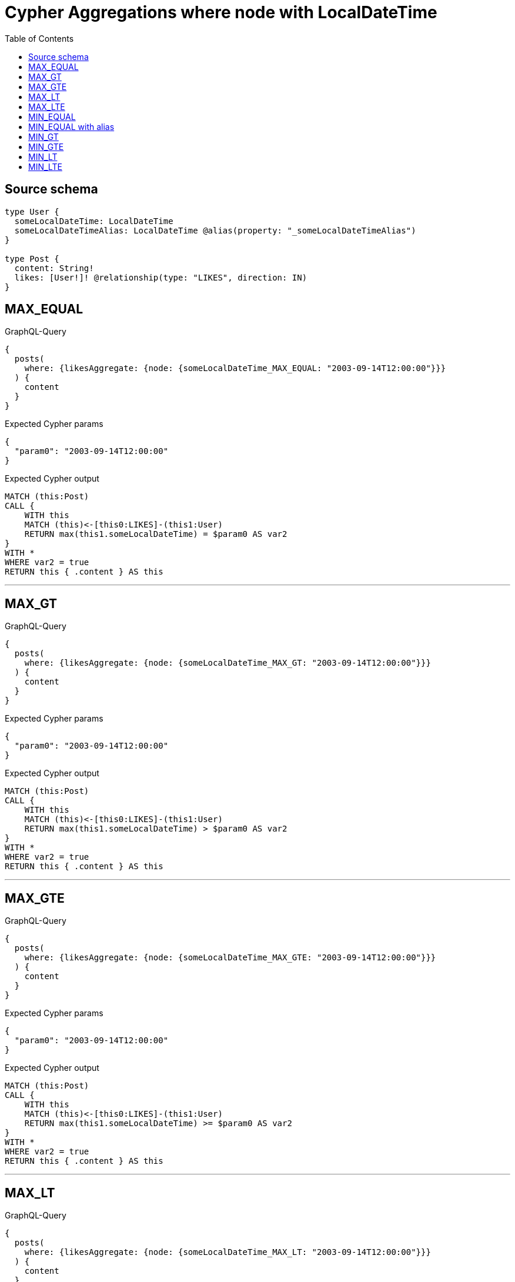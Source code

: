 :toc:

= Cypher Aggregations where node with LocalDateTime

== Source schema

[source,graphql,schema=true]
----
type User {
  someLocalDateTime: LocalDateTime
  someLocalDateTimeAlias: LocalDateTime @alias(property: "_someLocalDateTimeAlias")
}

type Post {
  content: String!
  likes: [User!]! @relationship(type: "LIKES", direction: IN)
}
----
== MAX_EQUAL

.GraphQL-Query
[source,graphql]
----
{
  posts(
    where: {likesAggregate: {node: {someLocalDateTime_MAX_EQUAL: "2003-09-14T12:00:00"}}}
  ) {
    content
  }
}
----

.Expected Cypher params
[source,json]
----
{
  "param0": "2003-09-14T12:00:00"
}
----

.Expected Cypher output
[source,cypher]
----
MATCH (this:Post)
CALL {
    WITH this
    MATCH (this)<-[this0:LIKES]-(this1:User)
    RETURN max(this1.someLocalDateTime) = $param0 AS var2
}
WITH *
WHERE var2 = true
RETURN this { .content } AS this
----

'''

== MAX_GT

.GraphQL-Query
[source,graphql]
----
{
  posts(
    where: {likesAggregate: {node: {someLocalDateTime_MAX_GT: "2003-09-14T12:00:00"}}}
  ) {
    content
  }
}
----

.Expected Cypher params
[source,json]
----
{
  "param0": "2003-09-14T12:00:00"
}
----

.Expected Cypher output
[source,cypher]
----
MATCH (this:Post)
CALL {
    WITH this
    MATCH (this)<-[this0:LIKES]-(this1:User)
    RETURN max(this1.someLocalDateTime) > $param0 AS var2
}
WITH *
WHERE var2 = true
RETURN this { .content } AS this
----

'''

== MAX_GTE

.GraphQL-Query
[source,graphql]
----
{
  posts(
    where: {likesAggregate: {node: {someLocalDateTime_MAX_GTE: "2003-09-14T12:00:00"}}}
  ) {
    content
  }
}
----

.Expected Cypher params
[source,json]
----
{
  "param0": "2003-09-14T12:00:00"
}
----

.Expected Cypher output
[source,cypher]
----
MATCH (this:Post)
CALL {
    WITH this
    MATCH (this)<-[this0:LIKES]-(this1:User)
    RETURN max(this1.someLocalDateTime) >= $param0 AS var2
}
WITH *
WHERE var2 = true
RETURN this { .content } AS this
----

'''

== MAX_LT

.GraphQL-Query
[source,graphql]
----
{
  posts(
    where: {likesAggregate: {node: {someLocalDateTime_MAX_LT: "2003-09-14T12:00:00"}}}
  ) {
    content
  }
}
----

.Expected Cypher params
[source,json]
----
{
  "param0": "2003-09-14T12:00:00"
}
----

.Expected Cypher output
[source,cypher]
----
MATCH (this:Post)
CALL {
    WITH this
    MATCH (this)<-[this0:LIKES]-(this1:User)
    RETURN max(this1.someLocalDateTime) < $param0 AS var2
}
WITH *
WHERE var2 = true
RETURN this { .content } AS this
----

'''

== MAX_LTE

.GraphQL-Query
[source,graphql]
----
{
  posts(
    where: {likesAggregate: {node: {someLocalDateTime_MAX_LTE: "2003-09-14T12:00:00"}}}
  ) {
    content
  }
}
----

.Expected Cypher params
[source,json]
----
{
  "param0": "2003-09-14T12:00:00"
}
----

.Expected Cypher output
[source,cypher]
----
MATCH (this:Post)
CALL {
    WITH this
    MATCH (this)<-[this0:LIKES]-(this1:User)
    RETURN max(this1.someLocalDateTime) <= $param0 AS var2
}
WITH *
WHERE var2 = true
RETURN this { .content } AS this
----

'''

== MIN_EQUAL

.GraphQL-Query
[source,graphql]
----
{
  posts(
    where: {likesAggregate: {node: {someLocalDateTime_MIN_EQUAL: "2003-09-14T12:00:00"}}}
  ) {
    content
  }
}
----

.Expected Cypher params
[source,json]
----
{
  "param0": "2003-09-14T12:00:00"
}
----

.Expected Cypher output
[source,cypher]
----
MATCH (this:Post)
CALL {
    WITH this
    MATCH (this)<-[this0:LIKES]-(this1:User)
    RETURN min(this1.someLocalDateTime) = $param0 AS var2
}
WITH *
WHERE var2 = true
RETURN this { .content } AS this
----

'''

== MIN_EQUAL with alias

.GraphQL-Query
[source,graphql]
----
{
  posts(
    where: {likesAggregate: {node: {someLocalDateTimeAlias_MIN_EQUAL: "2003-09-14T12:00:00"}}}
  ) {
    content
  }
}
----

.Expected Cypher params
[source,json]
----
{
  "param0": "2003-09-14T12:00:00"
}
----

.Expected Cypher output
[source,cypher]
----
MATCH (this:Post)
CALL {
    WITH this
    MATCH (this)<-[this0:LIKES]-(this1:User)
    RETURN min(this1._someLocalDateTimeAlias) = $param0 AS var2
}
WITH *
WHERE var2 = true
RETURN this { .content } AS this
----

'''

== MIN_GT

.GraphQL-Query
[source,graphql]
----
{
  posts(
    where: {likesAggregate: {node: {someLocalDateTime_MIN_GT: "2003-09-14T12:00:00"}}}
  ) {
    content
  }
}
----

.Expected Cypher params
[source,json]
----
{
  "param0": "2003-09-14T12:00:00"
}
----

.Expected Cypher output
[source,cypher]
----
MATCH (this:Post)
CALL {
    WITH this
    MATCH (this)<-[this0:LIKES]-(this1:User)
    RETURN min(this1.someLocalDateTime) > $param0 AS var2
}
WITH *
WHERE var2 = true
RETURN this { .content } AS this
----

'''

== MIN_GTE

.GraphQL-Query
[source,graphql]
----
{
  posts(
    where: {likesAggregate: {node: {someLocalDateTime_MIN_GTE: "2003-09-14T12:00:00"}}}
  ) {
    content
  }
}
----

.Expected Cypher params
[source,json]
----
{
  "param0": "2003-09-14T12:00:00"
}
----

.Expected Cypher output
[source,cypher]
----
MATCH (this:Post)
CALL {
    WITH this
    MATCH (this)<-[this0:LIKES]-(this1:User)
    RETURN min(this1.someLocalDateTime) >= $param0 AS var2
}
WITH *
WHERE var2 = true
RETURN this { .content } AS this
----

'''

== MIN_LT

.GraphQL-Query
[source,graphql]
----
{
  posts(
    where: {likesAggregate: {node: {someLocalDateTime_MIN_LT: "2003-09-14T12:00:00"}}}
  ) {
    content
  }
}
----

.Expected Cypher params
[source,json]
----
{
  "param0": "2003-09-14T12:00:00"
}
----

.Expected Cypher output
[source,cypher]
----
MATCH (this:Post)
CALL {
    WITH this
    MATCH (this)<-[this0:LIKES]-(this1:User)
    RETURN min(this1.someLocalDateTime) < $param0 AS var2
}
WITH *
WHERE var2 = true
RETURN this { .content } AS this
----

'''

== MIN_LTE

.GraphQL-Query
[source,graphql]
----
{
  posts(
    where: {likesAggregate: {node: {someLocalDateTime_MIN_LTE: "2003-09-14T12:00:00"}}}
  ) {
    content
  }
}
----

.Expected Cypher params
[source,json]
----
{
  "param0": "2003-09-14T12:00:00"
}
----

.Expected Cypher output
[source,cypher]
----
MATCH (this:Post)
CALL {
    WITH this
    MATCH (this)<-[this0:LIKES]-(this1:User)
    RETURN min(this1.someLocalDateTime) <= $param0 AS var2
}
WITH *
WHERE var2 = true
RETURN this { .content } AS this
----

'''

